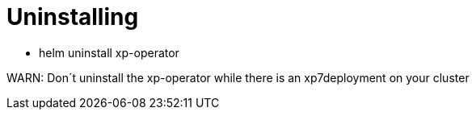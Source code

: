 = Uninstalling
:toc: right
:imagesdir: images

* helm uninstall xp-operator

WARN: Don´t uninstall the xp-operator while there is an xp7deployment on your cluster
----
